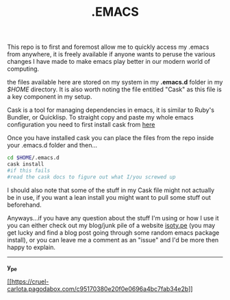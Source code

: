 #+TITLE: .EMACS
#+EMAIL: anton@isoty.pe
#+STARTUP: logdone
#+STARTUP: logdrawer
#+STARTUP: hidestars
#+FILETAGS: dotemacs

This repo is to first and foremost allow me to quickly access my
.emacs from anywhere, it is freely available if anyone wants to peruse
the various changes I have made to make emacs play better in our
modern world of computing.

the files available here are stored on my system in my *.emacs.d* folder
in my /$HOME/ directory. It is also worth noting the file entitled
"Cask" as this file is a key component in my setup.

Cask is a tool for managing dependencies in emacs, it is similar to
Ruby's Bundler, or Quicklisp. To straight copy and paste my whole
emacs configuration you need to first install cask from [[https://github.com/cask/cask][here]]

Once you have installed cask you can place the files from the repo
inside your .emacs.d folder and then...

#+BEGIN_SRC sh
cd $HOME/.emacs.d
cask install
#if this fails
#read the cask docs to figure out what I/you screwed up
#+END_SRC

I should also note that some of the stuff in my Cask file might not
actually be in use, if you want a lean install you might want to pull
some stuff out beforehand.

Anyways...if you have any question about the stuff I'm using or how I
use it you can either check out my blog/junk pile of a website
[[http://isoty.pe][isoty.pe]] (you may get lucky and find a blog post going through some
random emacs package install), or you can leave me a comment as an
"issue" and I'd be more then happy to explain.

-----

*y_pe*

[[http://githalytics.com/ype/emacs.d][[[https://cruel-carlota.pagodabox.com/c95170380e20f0e0696a4bc7fab34e2b]]]]
